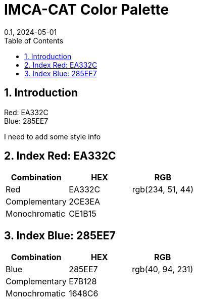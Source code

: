 = IMCA-CAT Color Palette
:layout: default
:title: Color Palette
:collection: docs
:nav_order: 4
//:page-permalink: /color-palette
//:nofooter:
:reproducible:
:sectnums:
:toc: macro
:toc-title: Table of Contents
:toclevels: 1
:imagesdir: /assets/images
:revdate: 0.1, 2024-05-01
:source-highlighter: rouge
//:rouge-style: imca_cat

toc::[]

== Introduction

Red: EA332C +
Blue: 285EE7

I need to add some style info

[#index_red_header]
== Index Red: EA332C
[options="header"]
|===
| Combination | HEX | RGB
| Red | pass:[<span class="logo-red">EA332C</span>] | pass:[<span class="logo-red">rgb(234, 51, 44)</span>]
| Complementary | pass:[<span class="logo-red-complementary">2CE3EA</span>] |
| Monochromatic | pass:[<span class="logo-red-monochromatic">CE1B15</span>] |
|===

[#index_blue_header]
== Index Blue: 285EE7
[options="header"]
|===
| Combination | HEX | RGB
| Blue | pass:[<span class="logo-blue">285EE7</span>] | pass:[<span class="logo-blue">rgb(40, 94, 231)</span>]
| Complementary | pass:[<span class="logo-blue-complementary">E7B128</span>] |
| Monochromatic | pass:[<span class="logo-blue-monochromatic">1648C6</span>] |
|===
